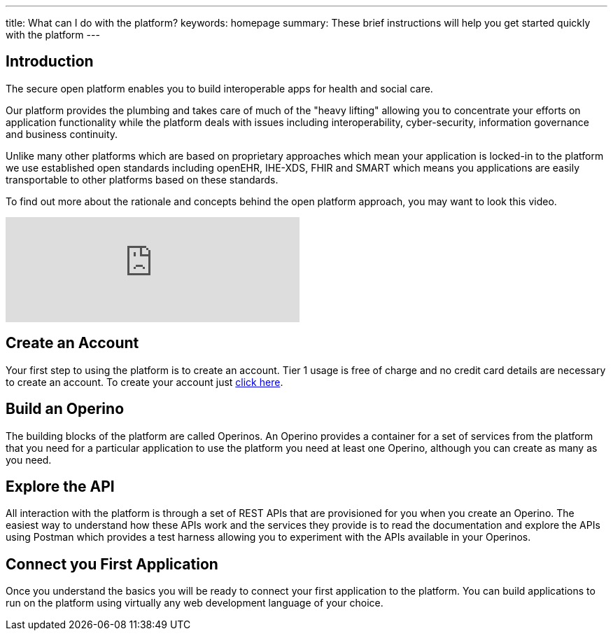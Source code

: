 ---
title: What can I do with the platform?
keywords: homepage
summary: These brief instructions will help you get started quickly with the platform
---

== Introduction
The secure open platform enables you to build interoperable apps for health and social care.

Our platform provides the plumbing and takes care of much of the "heavy lifting" allowing you to concentrate your efforts on application functionality while the platform deals with issues including interoperability, cyber-security, information governance and business continuity.

Unlike many other platforms which are based on proprietary approaches which mean your application is locked-in to the platform we use established open standards including openEHR, IHE-XDS, FHIR and SMART which means you applications are easily transportable to other platforms based on these standards.

To find out more about the rationale and concepts behind the open platform approach, you may want to look this video.

video::hrdLaWk-beQ[youtube, width=420]

== Create an Account
Your first step to using the platform is to create an account.
Tier 1 usage is free of charge and no credit card details are necessary to create an account.
To create your account just http://c4h.noesis.limited/#/register[click here].

== Build an Operino
The building blocks of the platform are called Operinos.
An Operino provides a container for a set of services from the platform that you need for a particular application to use the platform you need at least one Operino, although you can create as many as you need.

== Explore the API
All interaction with the platform is through a set of REST APIs that are provisioned for you when you create an Operino.
The easiest way to understand how these APIs work and the services they provide is to read the documentation and explore the APIs using Postman which provides a test harness allowing you to experiment with the APIs available in your Operinos.

== Connect you First Application
Once you understand the basics you will be ready to connect your first application to the platform.
You can build applications to run on the platform using virtually any web development language of your choice.

